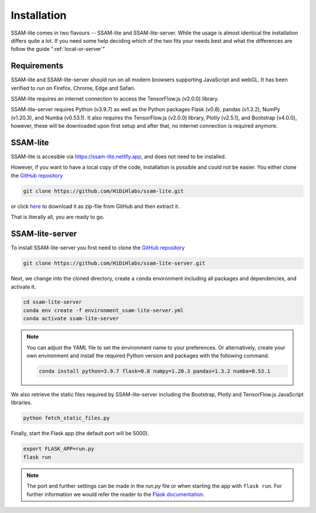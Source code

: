 ############
Installation
############

SSAM-lite comes in two flavours -- SSAM-lite and SSAM-lite-server.
While the usage is almost identical the installation differs quite a lot.
If you need some help deciding which of the two fits your needs best and 
what the differences are follow the guide ":ref:`local-or-server`"

.. image:: ../res/imgs/solo_vs_server.png
  :width: 400
  :align: center
  :alt: Setup for SSAM-lite vs server


.. _requirements:

Requirements
============

SSAM-lite and SSAM-lite-server should run on all modern browsers supporting JavaScript
and webGL. It has been verified to run on Firefox, Chrome, Edge and Safari.

SSAM-lite requires an internet connection to access the TensorFlow.js (v2.0.0) 
library.

SSAM-lite-server requires Python (v3.9.7) as well as the Python packages 
Flask (v0.8), pandas (v1.3.2), NumPy (v1.20.3), and Numba (v0.53.1). It also requires the 
TensorFlow.js (v2.0.0) library, Plotly (v2.5.1), and Bootstrap (v4.0.0), however, 
these will be downloaded upon first setup 
and after that, no internet connection is required anymore.


SSAM-lite
=========

SSAM-lite is accesible via https://ssam-lite.netlify.app, and does not need to be installed.

However, if you want to have a local copy of the code, installation is possible and 
could not be easier. You either clone the `GitHub repository <https://github.com/HiDiHlabs/ssam-lite>`__

.. code-block:: bash

   git clone https://github.com/HiDiHlabs/ssam-lite.git


or click `here <https://github.com/HiDiHlabs/ssam-lite/archive/refs/heads/main.zip>`__ 
to download it as zip-file from GitHub and then extract it.

That is literally all, you are ready to go.


SSAM-lite-server
================

To install SSAM-lite-server you first need to clone the
`GitHub repository <https://github.com/HiDiHlabs/ssam-lite-server>`__

.. code-block:: bash

    git clone https://github.com/HiDiHlabs/ssam-lite-server.git


Next, we change into the cloned directory, create a ``conda`` environment including 
all packages and dependencies, and activate it.

.. code-block:: bash

    cd ssam-lite-server
    conda env create -f environment_ssam-lite-server.yml
    conda activate ssam-lite-server

.. note::

    You can adjust the YAML file to set the environment name to your preferences. Or 
    alternatively, create your own environment and install the required Python version and
    packages with the following command.

    .. code-block:: bash

        conda install python=3.9.7 flask=0.8 numpy=1.20.3 pandas=1.3.2 numba=0.53.1


We also retrieve the static files required by SSAM-lite-server including the Bootstrap, Plotly 
and TensorFlow.js JavaScript libraries.

.. code-block:: bash

    python fetch_static_files.py


..
    Download the background signature matrix from Dropbox <https://www.dropbox.com/s/8qxkgg16zelg6ya/new_sheet.tar.xz?dl=0>
    Decompress it and save it in the folder :file: `app/data/genetics/`


Finally, start the Flask app (the default port will be 5000).

.. code-block:: bash

    export FLASK_APP=run.py
    flask run


.. note::

   The port and further settings can be made in the *run.py* file or when starting the app with
   ``flask run``. For further information we would refer the reader to the 
   `Flask documentation <https://flask.palletsprojects.com/>`__.